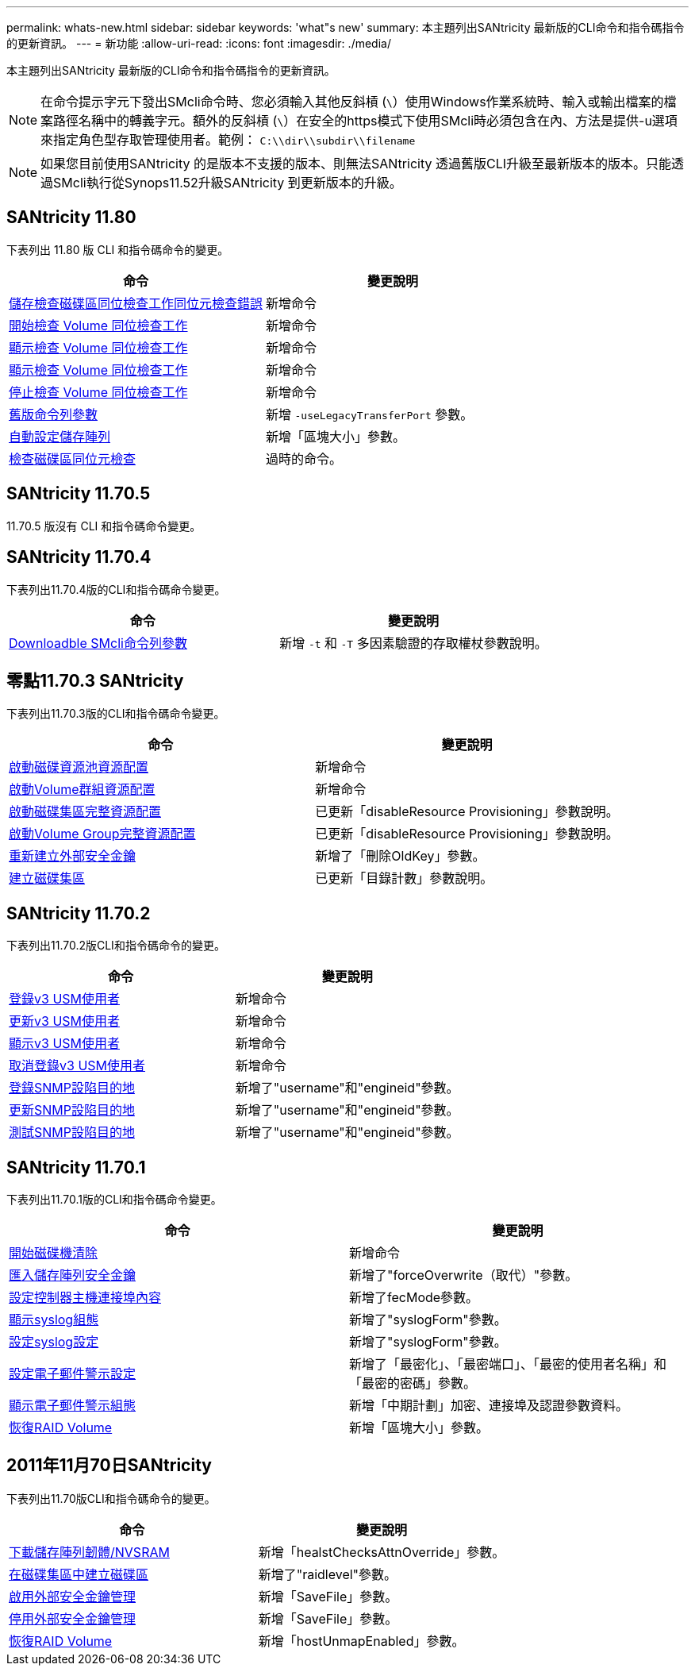 ---
permalink: whats-new.html 
sidebar: sidebar 
keywords: 'what"s new' 
summary: 本主題列出SANtricity 最新版的CLI命令和指令碼指令的更新資訊。 
---
= 新功能
:allow-uri-read: 
:icons: font
:imagesdir: ./media/


[role="lead"]
本主題列出SANtricity 最新版的CLI命令和指令碼指令的更新資訊。

[NOTE]
====
在命令提示字元下發出SMcli命令時、您必須輸入其他反斜槓 (`\`）使用Windows作業系統時、輸入或輸出檔案的檔案路徑名稱中的轉義字元。額外的反斜槓 (`\`）在安全的https模式下使用SMcli時必須包含在內、方法是提供-u選項來指定角色型存取管理使用者。範例： `C:\\dir\\subdir\\filename`

====
[NOTE]
====
如果您目前使用SANtricity 的是版本不支援的版本、則無法SANtricity 透過舊版CLI升級至最新版本的版本。只能透過SMcli執行從Synops11.52升級SANtricity 到更新版本的升級。

====


== SANtricity 11.80

下表列出 11.80 版 CLI 和指令碼命令的變更。

[cols="2*"]
|===
| 命令 | 變更說明 


 a| 
xref:./commands-a-z/save-check-vol-parity-job-errors.adoc[儲存檢查磁碟區同位檢查工作同位元檢查錯誤]
 a| 
新增命令



 a| 
xref:./commands-a-z/start-check-vol-parity-job.adoc[開始檢查 Volume 同位檢查工作]
 a| 
新增命令



 a| 
xref:./commands-a-z/show-check-vol-parity-jobs.adoc[顯示檢查 Volume 同位檢查工作]
 a| 
新增命令



 a| 
xref:./commands-a-z/show-check-vol-parity-job.adoc[顯示檢查 Volume 同位檢查工作]
 a| 
新增命令



 a| 
xref:./commands-a-z/stop-check-vol-parity-job.adoc[停止檢查 Volume 同位檢查工作]
 a| 
新增命令



 a| 
xref:./get-started/command-line-parameters.adoc[舊版命令列參數]
 a| 
新增 `-useLegacyTransferPort` 參數。



 a| 
xref:./commands-a-z/autoconfigure-storagearray.adoc[自動設定儲存陣列]
 a| 
新增「區塊大小」參數。



 a| 
xref:./commands-a-z/check-volume-parity.adoc[檢查磁碟區同位元檢查]
 a| 
過時的命令。

|===


== SANtricity 11.70.5

11.70.5 版沒有 CLI 和指令碼命令變更。



== SANtricity 11.70.4

下表列出11.70.4版的CLI和指令碼命令變更。

[cols="2*"]
|===
| 命令 | 變更說明 


 a| 
xref:./get-started/downloadable-smcli-parameters.adoc[Downloadble SMcli命令列參數]
 a| 
新增 `-t` 和 `-T` 多因素驗證的存取權杖參數說明。

|===


== 零點11.70.3 SANtricity

下表列出11.70.3版的CLI和指令碼命令變更。

[cols="2*"]
|===
| 命令 | 變更說明 


 a| 
xref:./commands-a-z/start-diskpool-resourceprovisioning.adoc[啟動磁碟資源池資源配置]
 a| 
新增命令



 a| 
xref:./commands-a-z/start-volumegroup-resourceprovisioning.adoc[啟動Volume群組資源配置]
 a| 
新增命令



 a| 
xref:./commands-a-z/start-diskpool-fullprovisioning.adoc[啟動磁碟集區完整資源配置]
 a| 
已更新「disableResource Provisioning」參數說明。



 a| 
xref:./commands-a-z/start-volumegroup-fullprovisioning.adoc[啟動Volume Group完整資源配置]
 a| 
已更新「disableResource Provisioning」參數說明。



 a| 
xref:./commands-a-z/recreate-storagearray-securitykey.html[重新建立外部安全金鑰]
 a| 
新增了「刪除OldKey」參數。



 a| 
xref:./commands-a-z/create-diskpool.html[建立磁碟集區]
 a| 
已更新「目錄計數」參數說明。

|===


== SANtricity 11.70.2

下表列出11.70.2版CLI和指令碼命令的變更。

[cols="2*"]
|===
| 命令 | 變更說明 


 a| 
xref:./commands-a-z/create-snmpuser-username.adoc[登錄v3 USM使用者]
 a| 
新增命令



 a| 
xref:./commands-a-z/set-snmpuser-username.adoc[更新v3 USM使用者]
 a| 
新增命令



 a| 
xref:./commands-a-z/show-allsnmpusers.adoc[顯示v3 USM使用者]
 a| 
新增命令



 a| 
xref:./commands-a-z/delete-snmpuser-username.adoc[取消登錄v3 USM使用者]
 a| 
新增命令



 a| 
xref:./commands-a-z/create-snmptrapdestination.adoc[登錄SNMP設陷目的地]
 a| 
新增了"username"和"engineid"參數。



 a| 
xref:./commands-a-z/set-snmptrapdestination-trapreceiverip.adoc[更新SNMP設陷目的地]
 a| 
新增了"username"和"engineid"參數。



 a| 
xref:./commands-a-z/start-snmptrapdestination.adoc[測試SNMP設陷目的地]
 a| 
新增了"username"和"engineid"參數。

|===


== SANtricity 11.70.1

下表列出11.70.1版的CLI和指令碼命令變更。

[cols="2*"]
|===
| 命令 | 變更說明 


 a| 
xref:./commands-a-z/start-drive-erase.adoc[開始磁碟機清除]
 a| 
新增命令



 a| 
xref:./commands-a-z/import-storagearray-securitykey-file.adoc[匯入儲存陣列安全金鑰]
 a| 
新增了"forceOverwrite（取代）"參數。



 a| 
xref:./commands-a-z/set-controller-hostport.adoc[設定控制器主機連接埠內容]
 a| 
新增了fecMode參數。



 a| 
xref:./commands-a-z/show-syslog-summary.adoc[顯示syslog組態]
 a| 
新增了"syslogForm"參數。



 a| 
xref:./commands-a-z/set-syslog.adoc[設定syslog設定]
 a| 
新增了"syslogForm"參數。



 a| 
xref:./commands-a-z/set-emailalert.adoc[設定電子郵件警示設定]
 a| 
新增了「最密化」、「最密端口」、「最密的使用者名稱」和「最密的密碼」參數。



 a| 
xref:./commands-a-z/show-emailalert-summary.adoc[顯示電子郵件警示組態]
 a| 
新增「中期計劃」加密、連接埠及認證參數資料。



 a| 
xref:./commands-a-z/recover-volume.adoc[恢復RAID Volume]
 a| 
新增「區塊大小」參數。

|===


== 2011年11月70日SANtricity

下表列出11.70版CLI和指令碼命令的變更。

[cols="2*"]
|===
| 命令 | 變更說明 


 a| 
xref:./commands-a-z/download-storagearray-firmware.adoc[下載儲存陣列韌體/NVSRAM]
 a| 
新增「healstChecksAttnOverride」參數。



 a| 
xref:./commands-a-z/create-volume-diskpool.adoc[在磁碟集區中建立磁碟區]
 a| 
新增了"raidlevel"參數。



 a| 
xref:./commands-a-z/enable-storagearray-externalkeymanagement-file.adoc[啟用外部安全金鑰管理]
 a| 
新增「SaveFile」參數。



 a| 
xref:./commands-a-z/disable-storagearray-externalkeymanagement-file.adoc[停用外部安全金鑰管理]
 a| 
新增「SaveFile」參數。



 a| 
xref:./commands-a-z/recover-volume.adoc[恢復RAID Volume]
 a| 
新增「hostUnmapEnabled」參數。

|===